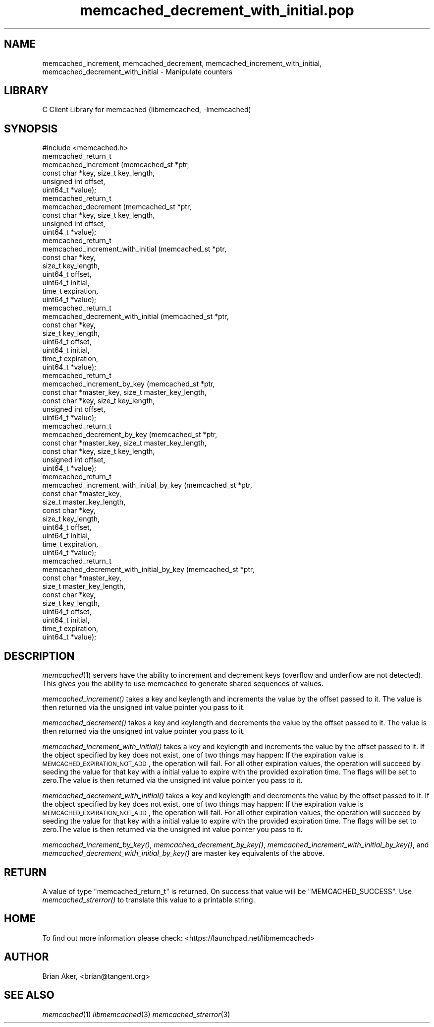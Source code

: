 .\" Automatically generated by Pod::Man 2.25 (Pod::Simple 3.20)
.\"
.\" Standard preamble:
.\" ========================================================================
.de Sp \" Vertical space (when we can't use .PP)
.if t .sp .5v
.if n .sp
..
.de Vb \" Begin verbatim text
.ft CW
.nf
.ne \\$1
..
.de Ve \" End verbatim text
.ft R
.fi
..
.\" Set up some character translations and predefined strings.  \*(-- will
.\" give an unbreakable dash, \*(PI will give pi, \*(L" will give a left
.\" double quote, and \*(R" will give a right double quote.  \*(C+ will
.\" give a nicer C++.  Capital omega is used to do unbreakable dashes and
.\" therefore won't be available.  \*(C` and \*(C' expand to `' in nroff,
.\" nothing in troff, for use with C<>.
.tr \(*W-
.ds C+ C\v'-.1v'\h'-1p'\s-2+\h'-1p'+\s0\v'.1v'\h'-1p'
.ie n \{\
.    ds -- \(*W-
.    ds PI pi
.    if (\n(.H=4u)&(1m=24u) .ds -- \(*W\h'-12u'\(*W\h'-12u'-\" diablo 10 pitch
.    if (\n(.H=4u)&(1m=20u) .ds -- \(*W\h'-12u'\(*W\h'-8u'-\"  diablo 12 pitch
.    ds L" ""
.    ds R" ""
.    ds C` ""
.    ds C' ""
'br\}
.el\{\
.    ds -- \|\(em\|
.    ds PI \(*p
.    ds L" ``
.    ds R" ''
'br\}
.\"
.\" Escape single quotes in literal strings from groff's Unicode transform.
.ie \n(.g .ds Aq \(aq
.el       .ds Aq '
.\"
.\" If the F register is turned on, we'll generate index entries on stderr for
.\" titles (.TH), headers (.SH), subsections (.SS), items (.Ip), and index
.\" entries marked with X<> in POD.  Of course, you'll have to process the
.\" output yourself in some meaningful fashion.
.ie \nF \{\
.    de IX
.    tm Index:\\$1\t\\n%\t"\\$2"
..
.    nr % 0
.    rr F
.\}
.el \{\
.    de IX
..
.\}
.\"
.\" Accent mark definitions (@(#)ms.acc 1.5 88/02/08 SMI; from UCB 4.2).
.\" Fear.  Run.  Save yourself.  No user-serviceable parts.
.    \" fudge factors for nroff and troff
.if n \{\
.    ds #H 0
.    ds #V .8m
.    ds #F .3m
.    ds #[ \f1
.    ds #] \fP
.\}
.if t \{\
.    ds #H ((1u-(\\\\n(.fu%2u))*.13m)
.    ds #V .6m
.    ds #F 0
.    ds #[ \&
.    ds #] \&
.\}
.    \" simple accents for nroff and troff
.if n \{\
.    ds ' \&
.    ds ` \&
.    ds ^ \&
.    ds , \&
.    ds ~ ~
.    ds /
.\}
.if t \{\
.    ds ' \\k:\h'-(\\n(.wu*8/10-\*(#H)'\'\h"|\\n:u"
.    ds ` \\k:\h'-(\\n(.wu*8/10-\*(#H)'\`\h'|\\n:u'
.    ds ^ \\k:\h'-(\\n(.wu*10/11-\*(#H)'^\h'|\\n:u'
.    ds , \\k:\h'-(\\n(.wu*8/10)',\h'|\\n:u'
.    ds ~ \\k:\h'-(\\n(.wu-\*(#H-.1m)'~\h'|\\n:u'
.    ds / \\k:\h'-(\\n(.wu*8/10-\*(#H)'\z\(sl\h'|\\n:u'
.\}
.    \" troff and (daisy-wheel) nroff accents
.ds : \\k:\h'-(\\n(.wu*8/10-\*(#H+.1m+\*(#F)'\v'-\*(#V'\z.\h'.2m+\*(#F'.\h'|\\n:u'\v'\*(#V'
.ds 8 \h'\*(#H'\(*b\h'-\*(#H'
.ds o \\k:\h'-(\\n(.wu+\w'\(de'u-\*(#H)/2u'\v'-.3n'\*(#[\z\(de\v'.3n'\h'|\\n:u'\*(#]
.ds d- \h'\*(#H'\(pd\h'-\w'~'u'\v'-.25m'\f2\(hy\fP\v'.25m'\h'-\*(#H'
.ds D- D\\k:\h'-\w'D'u'\v'-.11m'\z\(hy\v'.11m'\h'|\\n:u'
.ds th \*(#[\v'.3m'\s+1I\s-1\v'-.3m'\h'-(\w'I'u*2/3)'\s-1o\s+1\*(#]
.ds Th \*(#[\s+2I\s-2\h'-\w'I'u*3/5'\v'-.3m'o\v'.3m'\*(#]
.ds ae a\h'-(\w'a'u*4/10)'e
.ds Ae A\h'-(\w'A'u*4/10)'E
.    \" corrections for vroff
.if v .ds ~ \\k:\h'-(\\n(.wu*9/10-\*(#H)'\s-2\u~\d\s+2\h'|\\n:u'
.if v .ds ^ \\k:\h'-(\\n(.wu*10/11-\*(#H)'\v'-.4m'^\v'.4m'\h'|\\n:u'
.    \" for low resolution devices (crt and lpr)
.if \n(.H>23 .if \n(.V>19 \
\{\
.    ds : e
.    ds 8 ss
.    ds o a
.    ds d- d\h'-1'\(ga
.    ds D- D\h'-1'\(hy
.    ds th \o'bp'
.    ds Th \o'LP'
.    ds ae ae
.    ds Ae AE
.\}
.rm #[ #] #H #V #F C
.\" ========================================================================
.\"
.IX Title "memcached_decrement_with_initial.pop 3"
.TH memcached_decrement_with_initial.pop 3 "2010-06-29" "" "memcached_decrement_with_initial"
.\" For nroff, turn off justification.  Always turn off hyphenation; it makes
.\" way too many mistakes in technical documents.
.if n .ad l
.nh
.SH "NAME"
memcached_increment, memcached_decrement,
memcached_increment_with_initial, memcached_decrement_with_initial \- Manipulate
counters
.SH "LIBRARY"
.IX Header "LIBRARY"
C Client Library for memcached (libmemcached, \-lmemcached)
.SH "SYNOPSIS"
.IX Header "SYNOPSIS"
.Vb 1
\&  #include <memcached.h>
\&
\&  memcached_return_t
\&    memcached_increment (memcached_st *ptr, 
\&                         const char *key, size_t key_length,
\&                         unsigned int offset,
\&                         uint64_t *value);
\&
\&  memcached_return_t
\&    memcached_decrement (memcached_st *ptr, 
\&                         const char *key, size_t key_length,
\&                         unsigned int offset,
\&                         uint64_t *value);
\&
\&  memcached_return_t
\&    memcached_increment_with_initial (memcached_st *ptr,
\&                                      const char *key,
\&                                      size_t key_length,
\&                                      uint64_t offset,
\&                                      uint64_t initial,
\&                                      time_t expiration,
\&                                      uint64_t *value);
\&
\&  memcached_return_t
\&    memcached_decrement_with_initial (memcached_st *ptr,
\&                                      const char *key,
\&                                      size_t key_length,
\&                                      uint64_t offset,
\&                                      uint64_t initial,
\&                                      time_t expiration,
\&                                      uint64_t *value);
\&
\&  memcached_return_t
\&    memcached_increment_by_key (memcached_st *ptr, 
\&                                const char *master_key, size_t master_key_length,
\&                                const char *key, size_t key_length,
\&                                unsigned int offset,
\&                                uint64_t *value);
\&
\&  memcached_return_t
\&    memcached_decrement_by_key (memcached_st *ptr, 
\&                                const char *master_key, size_t master_key_length,
\&                                const char *key, size_t key_length,
\&                                unsigned int offset,
\&                                uint64_t *value);
\&
\&  memcached_return_t
\&    memcached_increment_with_initial_by_key (memcached_st *ptr,
\&                                             const char *master_key,
\&                                             size_t master_key_length,
\&                                             const char *key,
\&                                             size_t key_length,
\&                                             uint64_t offset,
\&                                             uint64_t initial,
\&                                             time_t expiration,
\&                                             uint64_t *value);
\&
\&  memcached_return_t
\&    memcached_decrement_with_initial_by_key (memcached_st *ptr,
\&                                             const char *master_key,
\&                                             size_t master_key_length,
\&                                             const char *key,
\&                                             size_t key_length,
\&                                             uint64_t offset,
\&                                             uint64_t initial,
\&                                             time_t expiration,
\&                                             uint64_t *value);
.Ve
.SH "DESCRIPTION"
.IX Header "DESCRIPTION"
\&\fImemcached\fR\|(1) servers have the ability to increment and decrement keys
(overflow and underflow are not detected). This gives you the ability to use
memcached to generate shared sequences of values.
.PP
\&\fImemcached_increment()\fR takes a key and keylength and increments the value by
the offset passed to it. The value is then returned via the unsigned int
value pointer you pass to it.
.PP
\&\fImemcached_decrement()\fR takes a key and keylength and decrements the value by
the offset passed to it. The value is then returned via the unsigned int
value pointer you pass to it.
.PP
\&\fImemcached_increment_with_initial()\fR takes a key and keylength and increments
the value by the offset passed to it. If the object specified by key does
not exist, one of two things may happen: If the expiration value is
\&\s-1MEMCACHED_EXPIRATION_NOT_ADD\s0, the operation will fail. For all other
expiration values, the operation will succeed by seeding the value for that
key with a initial value to expire with the provided expiration time. The
flags will be set to zero.The value is then returned via the unsigned int
value pointer you pass to it.
.PP
\&\fImemcached_decrement_with_initial()\fR takes a key and keylength and decrements
the value by the offset passed to it. If the object specified by key does
not exist, one of two things may happen: If the expiration value is
\&\s-1MEMCACHED_EXPIRATION_NOT_ADD\s0, the operation will fail. For all other
expiration values, the operation will succeed by seeding the value for that
key with a initial value to expire with the provided expiration time. The
flags will be set to zero.The value is then returned via the unsigned int
value pointer you pass to it.
.PP
\&\fImemcached_increment_by_key()\fR, \fImemcached_decrement_by_key()\fR,
\&\fImemcached_increment_with_initial_by_key()\fR, and
\&\fImemcached_decrement_with_initial_by_key()\fR are master key equivalents of the
above.
.SH "RETURN"
.IX Header "RETURN"
A value of type \f(CW\*(C`memcached_return_t\*(C'\fR is returned.
On success that value will be \f(CW\*(C`MEMCACHED_SUCCESS\*(C'\fR.
Use \fImemcached_strerror()\fR to translate this value to a printable string.
.SH "HOME"
.IX Header "HOME"
To find out more information please check:
<https://launchpad.net/libmemcached>
.SH "AUTHOR"
.IX Header "AUTHOR"
Brian Aker, <brian@tangent.org>
.SH "SEE ALSO"
.IX Header "SEE ALSO"
\&\fImemcached\fR\|(1) \fIlibmemcached\fR\|(3) \fImemcached_strerror\fR\|(3)
